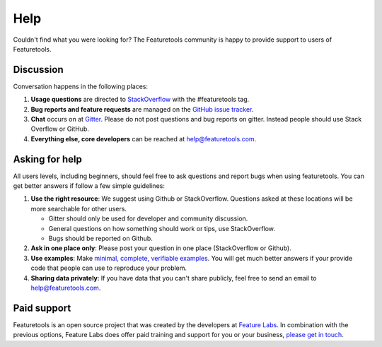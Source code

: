 Help
====

Couldn't find what you were looking for?
The Featuretools community is happy to provide support to users of Featuretools.


Discussion
----------

Conversation happens in the following places:

1.  **Usage questions** are directed to `StackOverflow`_ with the #featuretools tag.
2.  **Bug reports and feature requests** are managed on the `GitHub issue
    tracker`_.
3.  **Chat** occurs on at `Gitter`_. Please do not post questions and bug reports
    on gitter. Instead people should use Stack Overflow or GitHub.
4.  **Everything else, core developers** can be reached at help@featuretools.com.

.. _`StackOverflow`: http://stackoverflow.com/questions/tagged/featuretools
.. _`Github issue tracker`: https://github.com/featuretools/featuretools/issues
.. _`Gitter`: https://gitter.im/featuretools/featuretools


Asking for help
---------------
All users levels, including beginners, should feel free to ask questions and
report bugs when using featuretools. You can get better answers if follow a
few simple guidelines:

1.  **Use the right resource**: We suggest using Github or StackOverflow.
    Questions asked at these locations will be more searchable for other users.

    - Gitter should only be used for developer and community discussion.
    - General questions on how something should work or tips, use StackOverflow.
    - Bugs should be reported on Github.

2.  **Ask in one place only**: Please post your question in one place
    (StackOverflow or Github).

3.  **Use examples**: Make `minimal, complete, verifiable examples
    <https://stackoverflow.com/help/mcve>`_. You will get
    much better answers if your provide code that people can use to reproduce
    your problem.

4.  **Sharing data privately**: If you have data that you can't share publicly,
    feel free to send an email to help@featuretools.com.


Paid support
------------

Featuretools is an open source project that was created by the developers at
`Feature Labs <https://www.featurelabs.com>`_. In combination with the previous options, Feature Labs does
offer paid training and support for you or your business,
`please get in touch <https://www.featurelabs.com/contact.html>`_.

